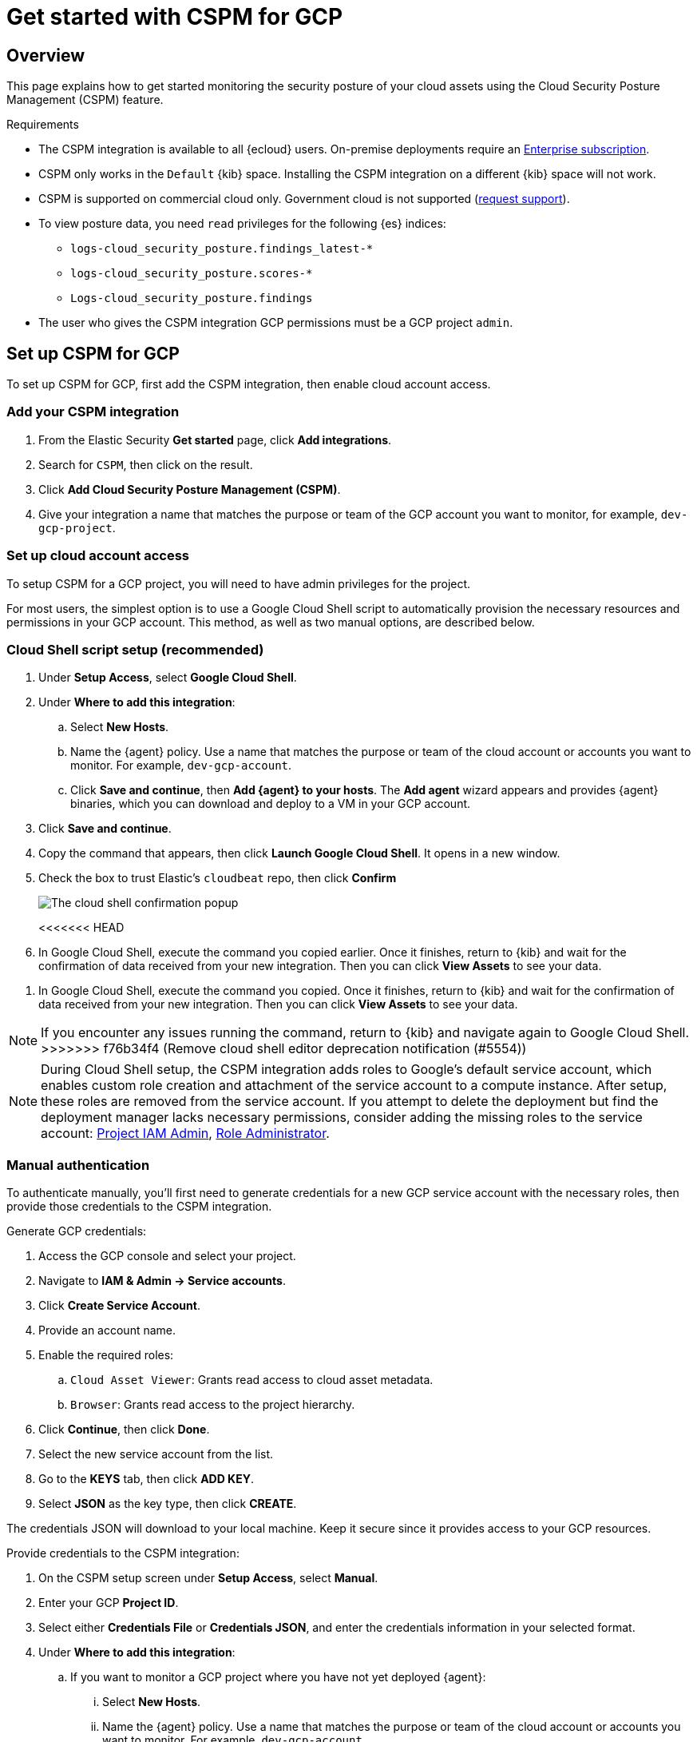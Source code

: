 [[cspm-get-started-gcp]]
= Get started with CSPM for GCP

[discrete]
[[cspm-overview-gcp]]
== Overview

This page explains how to get started monitoring the security posture of your cloud assets using the Cloud Security Posture Management (CSPM) feature.

.Requirements
[sidebar]
--
* The CSPM integration is available to all {ecloud} users. On-premise deployments require an https://www.elastic.co/pricing[Enterprise subscription].
* CSPM only works in the `Default` {kib} space. Installing the CSPM integration on a different {kib} space will not work. 
* CSPM is supported on commercial cloud only. Government cloud is not supported (https://github.com/elastic/enhancements[request support]).
* To view posture data, you need `read` privileges for the following {es} indices:
** `logs-cloud_security_posture.findings_latest-*`
** `logs-cloud_security_posture.scores-*`
** `Logs-cloud_security_posture.findings`
* The user who gives the CSPM integration GCP permissions must be a GCP project `admin`.
--

[discrete]
[[cspm-setup-gcp]]
== Set up CSPM for GCP

To set up CSPM for GCP, first add the CSPM integration, then enable cloud account access.


[discrete]
[[cspm-add-and-name-integration-gcp]]
=== Add your CSPM integration
. From the Elastic Security *Get started* page, click *Add integrations*.
. Search for `CSPM`, then click on the result.
. Click *Add Cloud Security Posture Management (CSPM)*.
. Give your integration a name that matches the purpose or team of the GCP account you want to monitor, for example, `dev-gcp-project`.

[discrete]
[[cspm-set-up-cloud-access-section-gcp]]
=== Set up cloud account access
To setup CSPM for a GCP project, you will need to have admin privileges for the project.

For most users, the simplest option is to use a Google Cloud Shell script to automatically provision the necessary resources and permissions in your GCP account. This method, as well as two manual options, are described below.

[discrete]
[[cspm-set-up-cloudshell]]
=== Cloud Shell script setup (recommended)

. Under **Setup Access**, select **Google Cloud Shell**.
. Under **Where to add this integration**:
.. Select **New Hosts**.
.. Name the {agent} policy. Use a name that matches the purpose or team of the cloud account or accounts you want to monitor. For example, `dev-gcp-account`.
.. Click **Save and continue**, then **Add {agent} to your hosts**. The **Add agent** wizard appears and provides {agent} binaries, which you can download and deploy to a VM in your GCP account.
. Click **Save and continue**.
. Copy the command that appears, then click **Launch Google Cloud Shell**. It opens in a new window.
. Check the box to trust Elastic's `cloudbeat` repo, then click **Confirm**
+
image::images/cspm-cloudshell-trust.png[The cloud shell confirmation popup]
+
<<<<<<< HEAD
. In Google Cloud Shell, execute the command you copied earlier. Once it finishes, return to {kib} and wait for the confirmation of data received from your new integration. Then you can click **View Assets** to see your data.
=======
. In Google Cloud Shell, execute the command you copied. Once it finishes, return to {kib} and wait for the confirmation of data received from your new integration. Then you can click **View Assets** to see your data.

NOTE: If you encounter any issues running the command, return to {kib} and navigate again to Google Cloud Shell.
>>>>>>> f76b34f4 (Remove cloud shell editor deprecation notification (#5554))

NOTE: During Cloud Shell setup, the CSPM integration adds roles to Google's default service account, which enables custom role creation and attachment of the service account to a compute instance.
After setup, these roles are removed from the service account. If you attempt to delete the deployment but find the deployment manager lacks necessary permissions, consider adding the missing roles to the service account:
https://cloud.google.com/iam/docs/understanding-roles#resourcemanager.projectIamAdmin[Project IAM Admin], https://cloud.google.com/iam/docs/understanding-roles#iam.roleAdmin[Role Administrator].

[discrete]
[[cspm-set-up-manual-gcp]]
=== Manual authentication

To authenticate manually, you'll first need to generate credentials for a new GCP service account with the necessary roles, then provide those credentials to the CSPM integration.

Generate GCP credentials:

. Access the GCP console and select your project.
. Navigate to **IAM & Admin -> Service accounts**.
. Click **Create Service Account**.
. Provide an account name.
. Enable the required roles:
.. `Cloud Asset Viewer`: Grants read access to cloud asset metadata.
.. `Browser`: Grants read access to the project hierarchy.
. Click **Continue**, then click **Done**.
. Select the new service account from the list.
. Go to the **KEYS** tab, then click **ADD KEY**.
. Select **JSON** as the key type, then click **CREATE**.

The credentials JSON will download to your local machine. Keep it secure since it provides access to your GCP resources.

Provide credentials to the CSPM integration:

. On the CSPM setup screen under **Setup Access**, select **Manual**.
. Enter your GCP **Project ID**.
. Select either **Credentials File** or **Credentials JSON**, and enter the credentials information in your selected format.
. Under **Where to add this integration**:
.. If you want to monitor a GCP project where you have not yet deployed {agent}:
... Select **New Hosts**.
... Name the {agent} policy. Use a name that matches the purpose or team of the cloud account or accounts you want to monitor. For example, `dev-gcp-account`.
... Click **Save and continue**, then **Add {agent} to your hosts**. The **Add agent** wizard appears and provides {agent} binaries, which you can download and deploy to a VM in your GCP account.
.. If you want to monitor a GCP project where you have already deployed {agent}:
... Select **Existing hosts**.
... Select an agent policy that applies the GCP project you want to monitor.
. Click **Save and continue**.

Wait for the confirmation that {kib} received data from your new integration. Then you can click **View Assets** to see your data.
